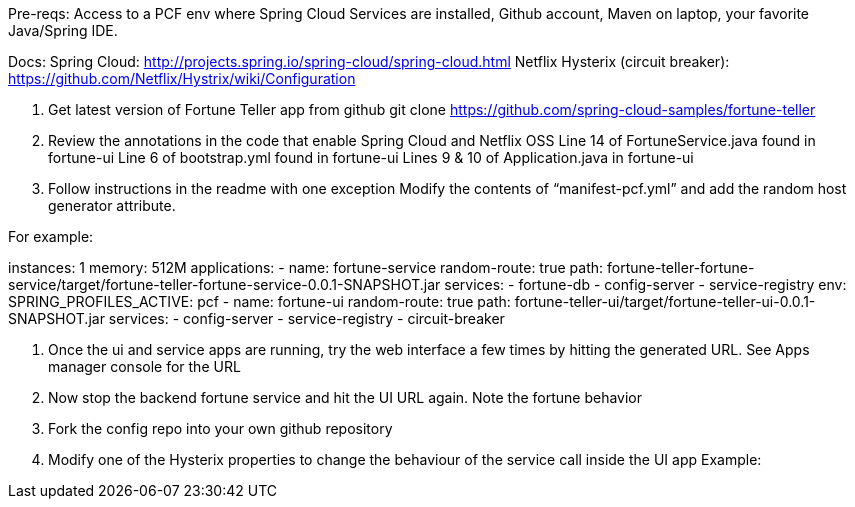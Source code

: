 Pre-reqs:  Access to a PCF env where Spring Cloud Services are installed, Github account, Maven on laptop, your favorite Java/Spring IDE.

Docs:
	Spring Cloud: http://projects.spring.io/spring-cloud/spring-cloud.html
	Netflix Hysterix (circuit breaker): https://github.com/Netflix/Hystrix/wiki/Configuration
	
1. Get latest version of Fortune Teller app from github
	git clone https://github.com/spring-cloud-samples/fortune-teller
2. Review the annotations in the code that enable Spring Cloud and Netflix OSS
	Line 14 of FortuneService.java found in fortune-ui
	Line 6 of bootstrap.yml found in fortune-ui
	Lines 9 & 10 of Application.java in fortune-ui
3. Follow instructions in the readme with one exception
	Modify the contents of “manifest-pcf.yml” and add the random host generator attribute.

For example:

instances: 1
memory: 512M
applications:
- name: fortune-service
  random-route: true
  path: fortune-teller-fortune-service/target/fortune-teller-fortune-service-0.0.1-SNAPSHOT.jar
  services:
  - fortune-db
  - config-server
  - service-registry
  env:
      SPRING_PROFILES_ACTIVE: pcf
- name: fortune-ui
  random-route: true
  path: fortune-teller-ui/target/fortune-teller-ui-0.0.1-SNAPSHOT.jar
  services:
  - config-server
  - service-registry
  - circuit-breaker


4.  Once the ui and service apps are running, try the web interface a few times by hitting the generated URL.  See Apps manager console for the URL

5.  Now stop the backend fortune service and hit the UI URL again.   Note the fortune behavior
6.  Fork the config repo into your own github repository
7.  Modify one of the Hysterix properties to change the behaviour of the service call inside the UI app
	Example: 


